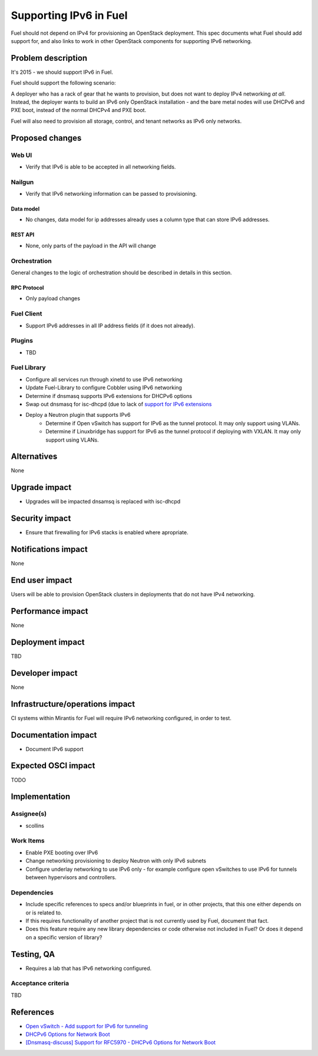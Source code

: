 ..
 This work is licensed under a Creative Commons Attribution 3.0 Unported
 License.

 http://creativecommons.org/licenses/by/3.0/legalcode

=======================
Supporting IPv6 in Fuel
=======================

Fuel should not depend on IPv4 for provisioning an OpenStack
deployment. This spec documents what Fuel should add support for, and
also links to work in other OpenStack components for supporting IPv6
networking.


--------------------
Problem description
--------------------

It's 2015 - we should support IPv6 in Fuel.

Fuel should support the following scenario:

A deployer who has a rack of gear that he wants to provision, but does
not want to deploy IPv4 networking *at all*. Instead, the deployer
wants to build an IPv6 only OpenStack installation - and the bare
metal nodes will use DHCPv6 and PXE boot, instead of the normal
DHCPv4 and PXE boot.

Fuel will also need to provision all storage, control, and tenant
networks as IPv6 only networks.

----------------
Proposed changes
----------------


Web UI
======

* Verify that IPv6 is able to be accepted in all networking fields.


Nailgun
=======

* Verify that IPv6 networking information can be passed to
  provisioning.

Data model
----------

* No changes, data model for ip addresses already uses a column type
  that can store IPv6 addresses. 

REST API
--------

* None, only parts of the payload in the API will change 

Orchestration
=============

General changes to the logic of orchestration should be described in details
in this section.


RPC Protocol
------------

* Only payload changes

Fuel Client
===========

* Support IPv6 addresses in all IP address fields (if it does not
  already).

Plugins
=======

* TBD

Fuel Library
============

* Configure all services run through xinetd to use IPv6 networking
* Update Fuel-Library to configure Cobbler using IPv6 networking
* Determine if dnsmasq supports IPv6 extensions for DHCPv6 options
* Swap out dnsmasq for isc-dhcpd (due to lack of `support for IPv6 extensions <https://wiki.ubuntu.com/UEFI/SecureBoot-PXE-IPv6#DHCPv6_.28isc-dhcp-server.29>`_
* Deploy a Neutron plugin that supports IPv6 
     * Determine if Open vSwitch has support for IPv6 as the tunnel
       protocol. It may only support using VLANs.
     * Determine if Linuxbridge has support for IPv6 as the tunnel
       protocol if deploying with VXLAN. It may only support using VLANs.

------------
Alternatives
------------

None

--------------
Upgrade impact
--------------

* Upgrades will be impacted dnsamsq is replaced with isc-dhcpd

---------------
Security impact
---------------

* Ensure that firewalling for IPv6 stacks is enabled where apropriate.

--------------------
Notifications impact
--------------------

None

---------------
End user impact
---------------

Users will be able to provision OpenStack clusters in deployments that
do not have IPv4 networking.

------------------
Performance impact
------------------

None

-----------------
Deployment impact
-----------------

TBD

----------------
Developer impact
----------------

None

--------------------------------
Infrastructure/operations impact
--------------------------------

CI systems within Mirantis for Fuel will require IPv6 networking
configured, in order to test.

--------------------
Documentation impact
--------------------

* Document IPv6 support

--------------------
Expected OSCI impact
--------------------

TODO

--------------
Implementation
--------------

Assignee(s)
===========

* scollins

Work Items
==========

* Enable PXE booting over IPv6

* Change networking provisioning to deploy Neutron with only IPv6
  subnets

* Configure underlay networking to use IPv6 only - for example
  configure open vSwitches to use IPv6 for tunnels between hypervisors
  and controllers.


Dependencies
============

* Include specific references to specs and/or blueprints in fuel, or in other
  projects, that this one either depends on or is related to.

* If this requires functionality of another project that is not currently used
  by Fuel, document that fact.

* Does this feature require any new library dependencies or code otherwise not
  included in Fuel? Or does it depend on a specific version of library?


------------
Testing, QA
------------

* Requires a lab that has IPv6 networking configured.

Acceptance criteria
===================

TBD


----------
References
----------

* `Open vSwitch - Add support for IPv6 for tunneling <https://www.mail-archive.com/dev%40openvswitch.org/msg46017.html>`_

* `DHCPv6 Options for Network Boot  <http://tools.ietf.org/html/rfc5970>`_

* `[Dnsmasq-discuss] Support for RFC5970 - DHCPv6 Options for Network Boot <http://lists.thekelleys.org.uk/pipermail/dnsmasq-discuss/2015q3/009802.html>`_
